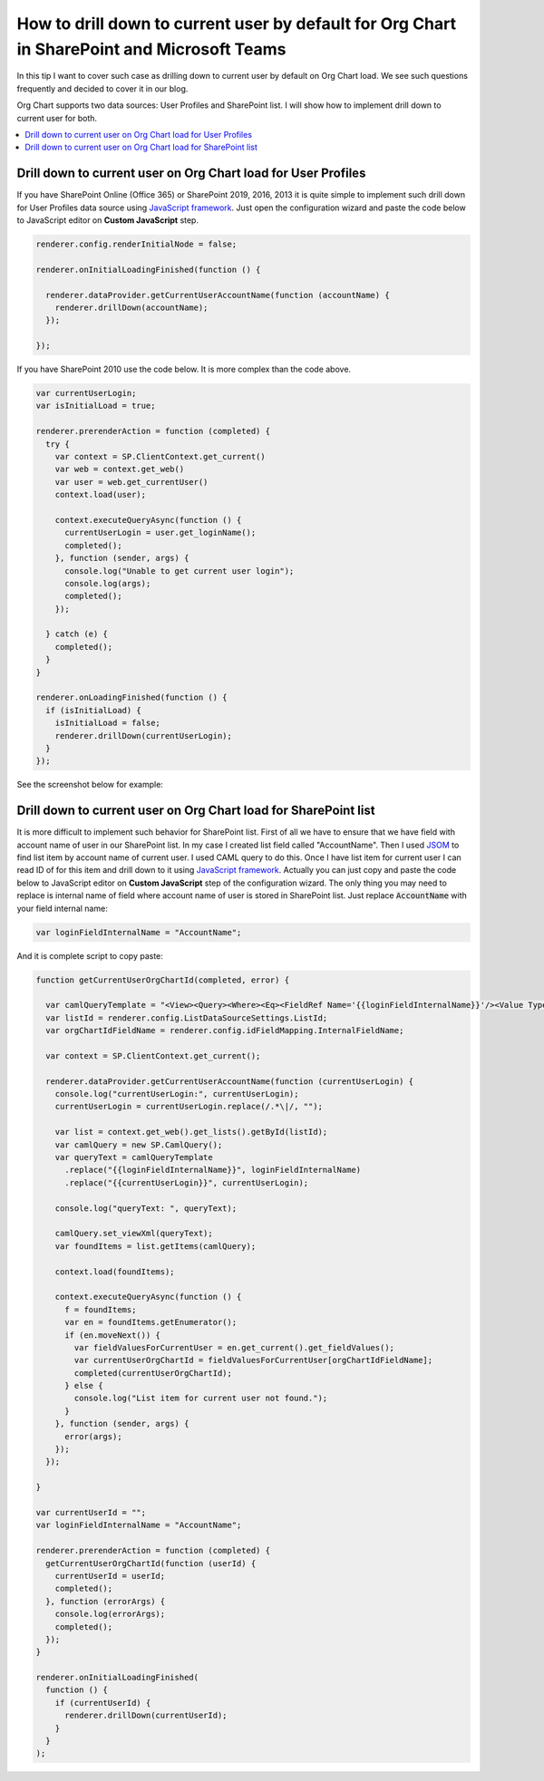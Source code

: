 How to drill down to current user by default for Org Chart in SharePoint and Microsoft Teams
============================================================================================

In this tip I want to cover such case as drilling down to current user by default on Org Chart load. 
We see such questions frequently and decided to cover it in our blog.

Org Chart supports two data sources: User Profiles and SharePoint list. 
I will show how to implement drill down to current user for both.

.. contents::
   :local:
   :depth: 1

.. _user-profiles:

Drill down to current user on Org Chart load for User Profiles
--------------------------------------------------------------

If you have SharePoint Online (Office 365) or SharePoint 2019, 2016, 2013 it is quite simple to implement such drill down for User Profiles data source using `JavaScript framework <../javascript-framework/introduction.html>`_. 
Just open the configuration wizard and paste the code below to JavaScript editor on **Custom JavaScript** step.

.. code-block:: javascript

  renderer.config.renderInitialNode = false;
  
  renderer.onInitialLoadingFinished(function () {

    renderer.dataProvider.getCurrentUserAccountName(function (accountName) {
      renderer.drillDown(accountName);
    });

  });

If you have SharePoint 2010 use the code below. It is more complex than the code above.

.. code-block:: javascript

  var currentUserLogin;
  var isInitialLoad = true;

  renderer.prerenderAction = function (completed) {
    try {
      var context = SP.ClientContext.get_current()
      var web = context.get_web()
      var user = web.get_currentUser()
      context.load(user);

      context.executeQueryAsync(function () {
        currentUserLogin = user.get_loginName();
        completed();
      }, function (sender, args) {
        console.log("Unable to get current user login");
        console.log(args);
        completed();
      });

    } catch (e) {
      completed();
    }
  }

  renderer.onLoadingFinished(function () {
    if (isInitialLoad) {
      isInitialLoad = false;
      renderer.drillDown(currentUserLogin);
    }
  });

See the screenshot below for example:

.. image:: /../_static/img/how-tos/show-specific-user-on-load/drill-down-to-current-user-by-default/UserProfilesDrillDownScript-1.png
    :alt: Drill down to user

.. _sharepoint-list:

Drill down to current user on Org Chart load for SharePoint list
----------------------------------------------------------------

It is more difficult to implement such behavior for SharePoint list. 
First of all we have to ensure that we have field with account name of user in our SharePoint list. 
In my case I created list field called "AccountName". 
Then I used `JSOM <https://msdn.microsoft.com/en-us/library/office/hh185007(v=office.14).aspx>`_ to find list item by account name of current user. 
I used CAML query to do this. 
Once I have list item for current user I can read ID of for this item and drill down to it using `JavaScript framework <../javascript-framework/introduction.html>`_. 
Actually you can just copy and paste the code below to JavaScript editor on **Custom JavaScript** step of the configuration wizard. 
The only thing you may need to replace is internal name of field where account name of user is stored in SharePoint list. 
Just replace :code:`AccountName` with your field internal name:

.. code-block:: javascript

  var loginFieldInternalName = "AccountName";

And it is complete script to copy paste:

.. code-block:: javascript

  function getCurrentUserOrgChartId(completed, error) {

    var camlQueryTemplate = "<View><Query><Where><Eq><FieldRef Name='{{loginFieldInternalName}}'/><Value Type='Text'>{{currentUserLogin}}</Value></Eq></Where></Query></View>";
    var listId = renderer.config.ListDataSourceSettings.ListId;
    var orgChartIdFieldName = renderer.config.idFieldMapping.InternalFieldName;

    var context = SP.ClientContext.get_current();

    renderer.dataProvider.getCurrentUserAccountName(function (currentUserLogin) {
      console.log("currentUserLogin:", currentUserLogin);
      currentUserLogin = currentUserLogin.replace(/.*\|/, "");

      var list = context.get_web().get_lists().getById(listId);
      var camlQuery = new SP.CamlQuery();
      var queryText = camlQueryTemplate
        .replace("{{loginFieldInternalName}}", loginFieldInternalName)
        .replace("{{currentUserLogin}}", currentUserLogin);

      console.log("queryText: ", queryText);

      camlQuery.set_viewXml(queryText);
      var foundItems = list.getItems(camlQuery);

      context.load(foundItems);

      context.executeQueryAsync(function () {
        f = foundItems;
        var en = foundItems.getEnumerator();
        if (en.moveNext()) {
          var fieldValuesForCurrentUser = en.get_current().get_fieldValues();
          var currentUserOrgChartId = fieldValuesForCurrentUser[orgChartIdFieldName];
          completed(currentUserOrgChartId);
        } else {
          console.log("List item for current user not found.");
        }
      }, function (sender, args) {
        error(args);
      });
    });

  }

  var currentUserId = "";
  var loginFieldInternalName = "AccountName";

  renderer.prerenderAction = function (completed) {
    getCurrentUserOrgChartId(function (userId) {
      currentUserId = userId;
      completed();
    }, function (errorArgs) {
      console.log(errorArgs);
      completed();
    });
  }

  renderer.onInitialLoadingFinished(
    function () {
      if (currentUserId) {
        renderer.drillDown(currentUserId);
      }
    }
  );
